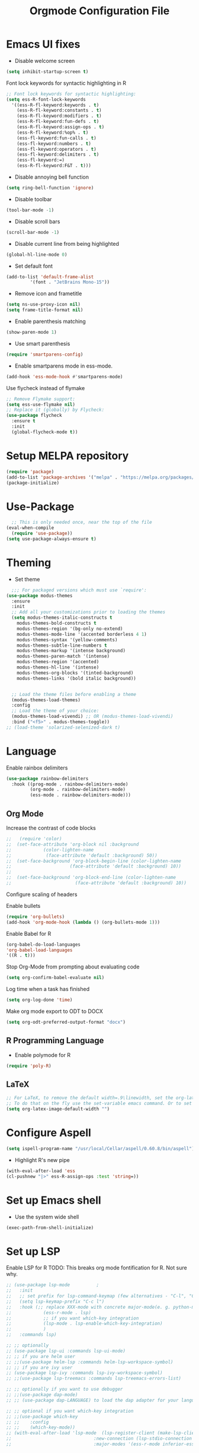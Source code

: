 #+TITLE: Orgmode Configuration File
#+PROPERTY: header-args:emacs-lisp :tangle ./init.el

* Emacs UI fixes

- Disable welcome screen
#+begin_src emacs-lisp
(setq inhibit-startup-screen t)
#+end_src

Font lock keywords for syntactic highlighting in R
#+begin_src emacs-lisp
  ;; Font lock keywords for syntactic highlighting:
  (setq ess-R-font-lock-keywords
	'((ess-R-fl-keyword:keywords . t)
	  (ess-R-fl-keyword:constants . t)
	  (ess-R-fl-keyword:modifiers . t)
	  (ess-R-fl-keyword:fun-defs . t)
	  (ess-R-fl-keyword:assign-ops . t)
	  (ess-R-fl-keyword:%op% . t)
	  (ess-fl-keyword:fun-calls . t)
	  (ess-fl-keyword:numbers . t)
	  (ess-fl-keyword:operators . t)
	  (ess-fl-keyword:delimiters . t)
	  (ess-fl-keyword:=)
	  (ess-R-fl-keyword:F&T . t)))
#+end_src

- Disable annoying bell function
#+begin_src emacs-lisp
  (setq ring-bell-function 'ignore)
#+end_src

- Disable toolbar
#+begin_src emacs-lisp
(tool-bar-mode -1)
#+end_src

- Disable scroll bars
#+begin_src emacs-lisp
(scroll-bar-mode -1)
#+end_src

- Disable current line from being highlighted
#+begin_src emacs-lisp
 (global-hl-line-mode 0)
#+end_src

- Set default font
#+begin_src emacs-lisp
(add-to-list 'default-frame-alist
	     '(font . "JetBrains Mono-15"))
#+end_src

- Remove icon and frametitle
#+begin_src emacs-lisp
  (setq ns-use-proxy-icon nil)
  (setq frame-title-format nil)
#+end_src

- Enable parenthesis matching
#+begin_src emacs-lisp
    (show-paren-mode 1)
#+end_src 

- Use smart parenthesis
#+begin_src emacs-lisp
(require 'smartparens-config)
#+end_src

- Enable smartparens mode in ess-mode.
#+begin_src emacs-lisp
(add-hook 'ess-mode-hook #'smartparens-mode)
#+end_src


Use flycheck instead of flymake
#+begin_src emacs-lisp
;; Remove Flymake support:
(setq ess-use-flymake nil)
;; Replace it (globally) by Flycheck:
(use-package flycheck
  :ensure t
  :init
  (global-flycheck-mode t))
#+end_src 

* Setup MELPA repository

#+begin_src emacs-lisp
(require 'package)
(add-to-list 'package-archives '("melpa" . "https://melpa.org/packages/") t)
(package-initialize)
#+end_src

#+RESULTS:

* Use-Package
#+begin_src emacs-lisp
    ;; This is only needed once, near the top of the file
  (eval-when-compile
    (require 'use-package))
  (setq use-package-always-ensure t)
#+end_src

* Theming
- Set theme
#+begin_src emacs-lisp
    ;;; For packaged versions which must use `require':
  (use-package modus-themes
    :ensure
    :init
    ;; Add all your customizations prior to loading the themes
    (setq modus-themes-italic-constructs t
	  modus-themes-bold-constructs t 
	  modus-themes-region '(bg-only no-extend)
	  modus-themes-mode-line '(accented borderless 4 1)
	  modus-themes-syntax '(yellow-comments)
	  modus-themes-subtle-line-numbers t
	  modus-themes-markup '(intense background)
	  modus-themes-paren-match '(intense)
	  modus-themes-region '(accented)
	  modus-themes-hl-line '(intense)
	  modus-themes-org-blocks '(tinted-background)
	  modus-themes-links '(bold italic background))


    ;; Load the theme files before enabling a theme
    (modus-themes-load-themes)
    :config
    ;; Load the theme of your choice:
    (modus-themes-load-vivendi) ;; OR (modus-themes-load-vivendi)
    :bind ("<f5>" . modus-themes-toggle))
  ;; (load-theme 'solarized-selenized-dark t)
#+end_src

#+RESULTS:
: modus-themes-toggle

* Language
Enable rainbox delimiters
#+begin_src emacs-lisp
(use-package rainbow-delimiters
  :hook ((prog-mode . rainbow-delimiters-mode)
         (org-mode . rainbow-delimiters-mode)
         (ess-mode . rainbow-delimiters-mode)))
#+end_src


** Org Mode
Increase the contrast of code blocks
#+begin_src emacs-lisp :eval no
;;   (require 'color)
;;  (set-face-attribute 'org-block nil :background
;;		      (color-lighten-name
;;		       (face-attribute 'default :background) 50))
;;  (set-face-background 'org-block-begin-line (color-lighten-name
;;						(face-attribute 'default :background) 10))
;;
;;  (set-face-background 'org-block-end-line (color-lighten-name
;;					      (face-attribute 'default :background) 10))
#+end_src

Configure scaling of headers

Enable bullets
#+begin_src emacs-lisp
  (require 'org-bullets)
  (add-hook 'org-mode-hook (lambda () (org-bullets-mode 1)))
#+end_src

Enable Babel for R
#+begin_src emacs-lisp
  (org-babel-do-load-languages
  'org-babel-load-languages
  '((R . t)))
#+end_src

Stop Org-Mode from prompting about evaluating code
#+begin_src emacs-lisp
  (setq org-confirm-babel-evaluate nil)
#+end_src

Log time when a task has finished
#+begin_src emacs-lisp
(setq org-log-done 'time) 
#+end_src

Make org mode export to ODT to DOCX
#+begin_src emacs-lisp
(setq org-odt-preferred-output-format "docx")
#+end_src

** R Programming Language

- Enable polymode for R
#+begin_src emacs-lisp
  (require 'poly-R)
#+end_src

** LaTeX
#+begin_src emacs-lisp
;; For LaTeX, to remove the default width=.9\linewidth, set the org-latex-image-default-width to empty string. By this way, the image will have its natural size.
;; To do that on the fly use the set-variable emacs command. Or to set this variable permanently, add the following line in your init.el : (setq org-latex-image-default-width "")
(setq org-latex-image-default-width "")
#+end_src

* Configure Aspell
#+begin_src emacs-lisp
(setq ispell-program-name "/usr/local/Cellar/aspell/0.60.8/bin/aspell")
#+end_src

- Highlight R's new pipe
#+begin_src emacs-lisp
      (with-eval-after-load 'ess
      (cl-pushnew "|>" ess-R-assign-ops :test 'string=))
#+end_src

* Set up Emacs shell

- Use the system wide shell
#+begin_src emacs-lisp
  (exec-path-from-shell-initialize)
#+end_src

* Set up LSP

Enable LSP for R
TODO: This breaks org mode fontification for R. Not sure why. 
#+begin_src emacs-lisp :eval no
  ;; (use-package lsp-mode			;
  ;;   :init
  ;;   ;; set prefix for lsp-command-keymap (few alternatives - "C-l", "C-c l")
  ;;   (setq lsp-keymap-prefix "C-c l")
  ;;   :hook (;; replace XXX-mode with concrete major-mode(e. g. python-mode)
  ;; 		    (ess-r-mode . lsp)
  ;; 		    ;; if you want which-key integration
  ;; 		    (lsp-mode . lsp-enable-which-key-integration)
  ;; 		    )
  ;;   :commands lsp)

  ;; ;; optionally
  ;; (use-package lsp-ui :commands lsp-ui-mode)
  ;; ;; if you are helm user
  ;; ;;(use-package helm-lsp :commands helm-lsp-workspace-symbol)
  ;; ;; if you are ivy user
  ;; (use-package lsp-ivy :commands lsp-ivy-workspace-symbol)
  ;; ;;(use-package lsp-treemacs :commands lsp-treemacs-errors-list)

  ;; ;; optionally if you want to use debugger
  ;; ;;(use-package dap-mode)
  ;; ;; (use-package dap-LANGUAGE) to load the dap adapter for your language

  ;; ;; optional if you want which-key integration
  ;; ;;(use-package which-key
  ;; ;;    :config
  ;; ;;    (which-key-mode))
  ;; (with-eval-after-load 'lsp-mode  (lsp-register-client (make-lsp-client 
  ;; 						       :new-connection (lsp-stdio-connection '("R" "--slave" "-e" "languageserver::run()"))
  ;; 						       :major-modes '(ess-r-mode inferior-ess-r-mode)                    :server-id 'lsp-R)))
#+end_src

* Set up Ivy
#+begin_src emacs-lisp
(use-package ivy
  :init
  ;;(ivy-mode)
  (setq ivy-use-virtual-buffers t)
  (setq enable-recursive-minibuffers t)
  (setq ivy-re-builders-alist '((t . ivy--regex-fuzzy)))
  ;; enable this if you want `swiper' to use it
  ;; (setq search-default-mode #'char-fold-to-regexp)
  :bind (("C-s" . swiper)
  ("C-c C-r" . ivy-resume)
  ("<f6>" . ivy-resume)
  ("M-x" . counsel-M-x)
  ("C-x C-f" . counsel-find-file)
  ("<f1> f" . counsel-describe-function)
  ("<f1> v" . counsel-describe-variable)
  ("<f1> o" . counsel-describe-symbol)
  ("<f1> l" . counsel-find-library)
  ("<f2> i" . counsel-info-lookup-symbol)
  ("<f2> u" . counsel-unicode-char)
  ("C-c g" . counsel-git)
  ("C-c j" . counsel-git-grep)
  ("C-c k" . counsel-ag)
  ("C-x l" . counsel-locate)
  :map minibuffer-local-map
  ("C-r" . counsel-minibuffer-history))
  :config
  (ivy-mode 1))
#+end_src

Set up ivy-rich
#+begin_src emacs-lisp
(use-package ivy-rich
  :init
  (ivy-rich-mode 1))
#+end_src

* Which-Key
#+begin_src emacs-lisp
(use-package which-key
  :init (which-key-mode)
  :diminish which-key-mode
  :config
  (setq which-key-idle-delay 1))
#+end_src

* Helpful
#+begin_src emacs-lisp
(use-package helpful
  :custom
  (counsel-describe-function-function #'helpful-callable)
  (counsel-describe-variable-function #'helpful-variable)
  :bind
  ([remap describe-function] . counsel-describe-function)
  ([remap describe-command] . helpful-command)
  ([remap describe-variable] . counsel-describe-variable)
  ([remap describe-key] . helpful-key))
#+end_src

* Evil Mode
#+begin_src emacs-lisp
  (use-package evil
    :config
    (evil-mode 1))
#+end_src

* Enable ligatures
#+begin_src emacs-lisp
  (mac-auto-operator-composition-mode)
#+end_src

* Company Mode
#+begin_src emacs-lisp
  (use-package company
    :bind (:map company-active-map
	   ("C-n" . company-select-next)
	   ("C-p" . company-select-previous)
	   ("M-h" . company-show-doc-buffer))
    :config
    (setq company-idle-delay 0.3)
    (setq company-selection-wrap-around t)
    (setq company-tooltip-limit 10)
    :hook
     (after-init . global-company-mode))
#+end_src

;; Local Variables:
;; eval: (add-hook 'after-save-hook (lambda ()(org-babel-tangle)) nil t)
;; End:


